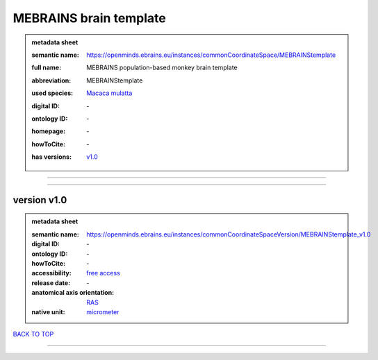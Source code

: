 #######################
MEBRAINS brain template
#######################

.. admonition:: metadata sheet

   :semantic name: https://openminds.ebrains.eu/instances/commonCoordinateSpace/MEBRAINStemplate
   :full name: MEBRAINS population-based monkey brain template
   :abbreviation: MEBRAINStemplate
   :used species: `Macaca mulatta <https://openminds-documentation.readthedocs.io/en/latest/libraries/terminologies/species.html#macaca-mulatta>`_
   :digital ID: \-
   :ontology ID: \-
   :homepage: \-
   :howToCite: \-
   :has versions: | `v1.0 <https://openminds-documentation.readthedocs.io/en/latest/libraries/commonCoordinateSpaces/MEBRAINS%20brain%20template.html#version-v1-0>`_

------------

------------

version v1.0
############

.. admonition:: metadata sheet

   :semantic name: https://openminds.ebrains.eu/instances/commonCoordinateSpaceVersion/MEBRAINStemplate_v1.0
   :digital ID: \-
   :ontology ID: \-
   :howToCite: \-
   :accessibility: `free access <https://openminds-documentation.readthedocs.io/en/latest/libraries/terminologies/productAccessibility.html#free-access>`_
   :release date: \-
   :anatomical axis orientation: `RAS <https://openminds-documentation.readthedocs.io/en/latest/libraries/terminologies/anatomicalAxesOrientation.html#ras>`_
   :native unit: `micrometer <https://openminds-documentation.readthedocs.io/en/latest/libraries/terminologies/unitOfMeasurement.html#micrometer>`_

`BACK TO TOP <MEBRAINS brain template_>`_

------------

